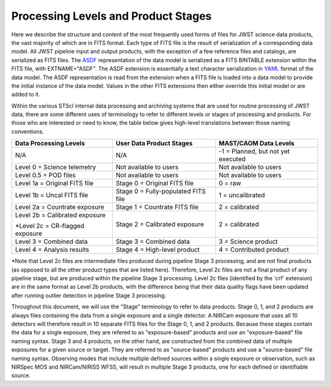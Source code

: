Processing Levels and Product Stages
====================================
Here we describe the structure and content of the most frequently used forms of files for
JWST science data products, the vast majority of which are in FITS format. Each type of FITS
file is the result of serialization of a corresponding data model. All
JWST pipeline input and output products, with the exception of a few
reference files and catalogs, are serialized as FITS files.
The `ASDF <https://asdf-standard.readthedocs.io/en/stable/>`_ representation
of the data model is serialized as a FITS BINTABLE extension
within the FITS file, with EXTNAME="ASDF". The ASDF extension is essentially a
text character serialization in `YAML <https://yaml.org>`_ format of the
data model. The ASDF representation is read from the extension when a FITS file
is loaded into a data model to provide the initial instance of the data model.
Values in the other FITS extensions then either override this initial model or are added to it.

Within the various STScI internal data processing and archiving systems that are used for
routine processing of JWST data, there are some different uses of terminology to refer to
different levels or stages of processing and products. For those who are interested or
need to know, the table below gives high-level translations between those naming conventions.

+----------------------------------+-------------------------------------+------------------------------------+
| Data Processing Levels           | User Data Product Stages            | MAST/CAOM Data Levels              |
+==================================+=====================================+====================================+
| N/A                              | N/A                                 | -1 = Planned, but not yet executed |
+----------------------------------+-------------------------------------+------------------------------------+
| Level 0 = Science telemetry      | Not available to users              | Not available to users             |
+----------------------------------+-------------------------------------+------------------------------------+
| Level 0.5 = POD files            | Not available to users              | Not available to users             |
+----------------------------------+-------------------------------------+------------------------------------+
| Level 1a = Original FITS file    | Stage 0 = Original FITS file        | 0 = raw                            |
+----------------------------------+-------------------------------------+------------------------------------+
| Level 1b = Uncal FITS file       | Stage 0 = Fully-populated FITS file | 1 = uncalibrated                   |
+----------------------------------+-------------------------------------+------------------------------------+
| Level 2a = Countrate exposure    | Stage 1 = Countrate FITS file       | 2 = calibrated                     |
+----------------------------------+-------------------------------------+------------------------------------+
| Level 2b = Calibrated exposure   | Stage 2 = Calibrated exposure       | 2 = calibrated                     |
|                                  |                                     |                                    |
| \*Level 2c = CR-flagged exposure |                                     |                                    |
+----------------------------------+-------------------------------------+------------------------------------+
| Level 3 = Combined data          | Stage 3 = Combined data             | 3 = Science product                |
+----------------------------------+-------------------------------------+------------------------------------+
| Level 4 = Analysis results       | Stage 4 = High-level product        | 4 = Contributed product            |
+----------------------------------+-------------------------------------+------------------------------------+

\*Note that Level 2c files are intermediate files produced during pipeline Stage 3 processing,
and are not final products (as opposed to all the other product types that are listed here).
Therefore, Level 2c files are not a final product of any pipeline stage, but are produced
within the pipeline Stage 3 processing. Level 2c files (identified by the 'crf' extension)
are in the same format as Level 2b products, with the difference being that their data quality
flags have been updated after running outlier detection in pipeline Stage 3 processing.

Throughout this document, we will use the "Stage" terminology to refer to data products.
Stage 0, 1, and 2 products are always files containing the data from a single exposure and a
single detector. A NIRCam exposure that uses all 10 detectors will therefore result in 10 separate
FITS files for the Stage 0, 1, and 2 products. Because these stages contain the data for a single
exposure, they are refered to as "exposure-based" products and use an "exposure-based" file naming
syntax. Stage 3 and 4 products, on the other hand, are constructed from the combined data of
multiple exposures for a given source or target. They are referred to as "source-based" products
and use a "source-based" file naming syntax. Observing modes that include multiple defined sources
within a single exposure or observation, such as NIRSpec MOS and NIRCam/NIRISS WFSS, will result in
multiple Stage 3 products, one for each defined or identifiable source.
